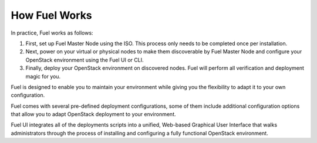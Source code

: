 .. raw:: pdf

   PageBreak

.. index: How Fuel Works

.. _How-Fuel-Works:

How Fuel Works
==============

In practice, Fuel works as follows:

1. First, set up Fuel Master Node using the ISO. This process only needs to 
   be completed once per installation.

2. Next, power on your virtual or physical nodes to make them discoverable by
   Fuel Master Node and configure your OpenStack environment using the Fuel UI or CLI.

3. Finally, deploy your OpenStack environment on discovered nodes. Fuel will 
   perform all verification and deployment magic for you.

Fuel is designed to enable you to maintain your environment while giving you the 
flexibility to adapt it to your own configuration.

.. image:: /_images/how-it-works_svg.jpg
  :align: center

Fuel comes with several pre-defined deployment configurations, some of them 
include additional configuration options that allow you to adapt OpenStack 
deployment to your environment.

Fuel UI integrates all of the deployments scripts into a unified, 
Web-based Graphical User Interface that walks administrators through the 
process of installing and configuring a fully functional OpenStack environment.
